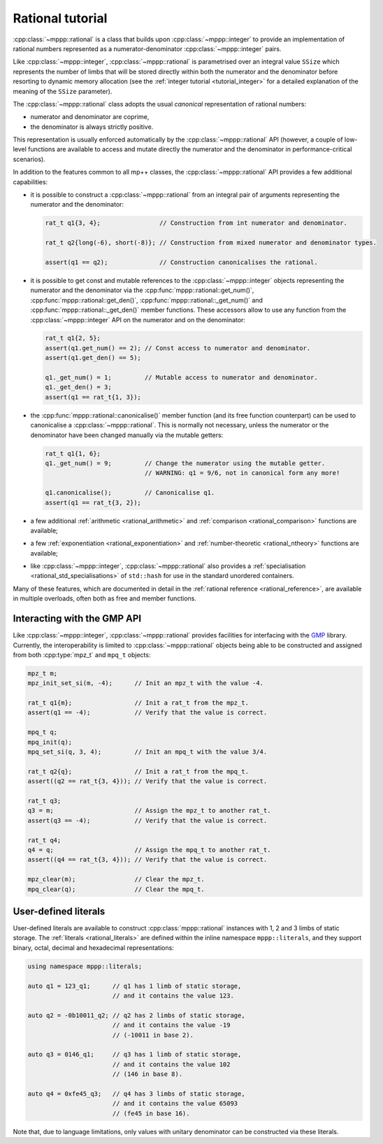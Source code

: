 .. _tutorial_rational:

Rational tutorial
=================

:cpp:class:`~mppp::rational` is a class that builds upon :cpp:class:`~mppp::integer` to provide
an implementation of rational numbers represented as a numerator-denominator
:cpp:class:`~mppp::integer` pairs.

Like :cpp:class:`~mppp::integer`, :cpp:class:`~mppp::rational` is parametrised over
an integral value ``SSize`` which represents the number of limbs that will be
stored directly within both the numerator and the denominator before resorting to dynamic memory allocation
(see the :ref:`integer tutorial <tutorial_integer>` for a detailed explanation of the meaning
of the ``SSize`` parameter).

The :cpp:class:`~mppp::rational` class adopts the usual *canonical* representation of rational numbers:

* numerator and denominator are coprime,
* the denominator is always strictly positive.

This representation is usually enforced automatically by the :cpp:class:`~mppp::rational` API (however,
a couple of low-level functions are available to access and mutate directly the numerator and the denominator
in performance-critical scenarios).

In addition to the features common to all mp++ classes, the :cpp:class:`~mppp::rational` API provides
a few additional capabilities:

* it is possible to construct a :cpp:class:`~mppp::rational` from an integral pair
  of arguments representing the numerator and the denominator:

  .. code-block:: c++

     rat_t q1{3, 4};                // Construction from int numerator and denominator.

     rat_t q2{long(-6), short(-8)}; // Construction from mixed numerator and denominator types.

     assert(q1 == q2);              // Construction canonicalises the rational.

* it is possible to get const and mutable references to the :cpp:class:`~mppp::integer` objects
  representing the numerator and the denominator via the :cpp:func:`mppp::rational::get_num()`,
  :cpp:func:`mppp::rational::get_den()`, :cpp:func:`mppp::rational::_get_num()` and
  :cpp:func:`mppp::rational::_get_den()` member functions. These accessors allow to use
  any function from the :cpp:class:`~mppp::integer` API on the numerator and on the denominator:

  .. code-block:: c++

     rat_t q1{2, 5};
     assert(q1.get_num() == 2); // Const access to numerator and denominator.
     assert(q1.get_den() == 5);

     q1._get_num() = 1;         // Mutable access to numerator and denominator.
     q1._get_den() = 3;
     assert(q1 == rat_t{1, 3});

* the :cpp:func:`mppp::rational::canonicalise()` member function (and its free function counterpart)
  can be used to canonicalise a :cpp:class:`~mppp::rational`. This is normally not necessary,
  unless the numerator or the denominator have been changed manually via the mutable getters:

  .. code-block:: c++

     rat_t q1{1, 6};
     q1._get_num() = 9;         // Change the numerator using the mutable getter.
                                // WARNING: q1 = 9/6, not in canonical form any more!

     q1.canonicalise();         // Canonicalise q1.
     assert(q1 == rat_t{3, 2});

* a few additional :ref:`arithmetic <rational_arithmetic>` and :ref:`comparison <rational_comparison>`
  functions are available;
* a few :ref:`exponentiation <rational_exponentiation>` and :ref:`number-theoretic <rational_ntheory>`
  functions are available;
* like :cpp:class:`~mppp::integer`, :cpp:class:`~mppp::rational` also provides a :ref:`specialisation <rational_std_specialisations>`
  of ``std::hash`` for use in the standard unordered containers.

Many of these features, which are documented in detail in the :ref:`rational reference <rational_reference>`, are available
in multiple overloads, often both as free and member functions.

Interacting with the GMP API
----------------------------

Like :cpp:class:`~mppp::integer`, :cpp:class:`~mppp::rational` provides facilities for interfacing
with the `GMP <https://gmplib.org/>`__ library. Currently, the interoperability is limited to
:cpp:class:`~mppp::rational` objects being able to be constructed and assigned from both :cpp:type:`mpz_t`
and ``mpq_t`` objects:

.. code-block:: c++

   mpz_t m;
   mpz_init_set_si(m, -4);      // Init an mpz_t with the value -4.

   rat_t q1{m};                 // Init a rat_t from the mpz_t.
   assert(q1 == -4);            // Verify that the value is correct.

   mpq_t q;
   mpq_init(q);
   mpq_set_si(q, 3, 4);         // Init an mpq_t with the value 3/4.

   rat_t q2{q};                 // Init a rat_t from the mpq_t.
   assert((q2 == rat_t{3, 4})); // Verify that the value is correct.

   rat_t q3;
   q3 = m;                      // Assign the mpz_t to another rat_t.
   assert(q3 == -4);            // Verify that the value is correct.

   rat_t q4;
   q4 = q;                      // Assign the mpq_t to another rat_t.
   assert((q4 == rat_t{3, 4})); // Verify that the value is correct.

   mpz_clear(m);                // Clear the mpz_t.
   mpq_clear(q);                // Clear the mpq_t.

User-defined literals
---------------------

.. versionadded:: 0.19

User-defined literals are available to construct
:cpp:class:`mppp::rational` instances with 1, 2 and 3
limbs of static storage. The :ref:`literals <rational_literals>`
are defined within
the inline namespace ``mppp::literals``, and they support
binary, octal, decimal and hexadecimal representations:

.. code-block:: c++

   using namespace mppp::literals;

   auto q1 = 123_q1;      // q1 has 1 limb of static storage,
                          // and it contains the value 123.

   auto q2 = -0b10011_q2; // q2 has 2 limbs of static storage,
                          // and it contains the value -19
                          // (-10011 in base 2).

   auto q3 = 0146_q1;     // q3 has 1 limb of static storage,
                          // and it contains the value 102
                          // (146 in base 8).

   auto q4 = 0xfe45_q3;   // q4 has 3 limbs of static storage,
                          // and it contains the value 65093
                          // (fe45 in base 16).

Note that, due to language limitations, only values with unitary denominator
can be constructed via these literals.

.. seealso::

   https://en.cppreference.com/w/cpp/language/integer_literal
